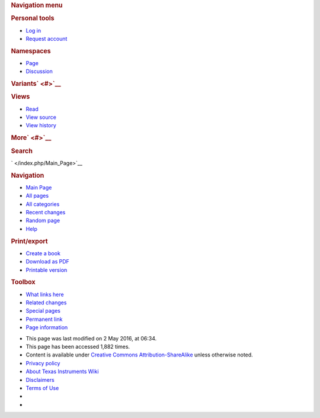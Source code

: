 .. http://processors.wiki.ti.com/index.php/Taking_the_C66x_Out_Of_Reset_with_Linux_Running_on_the_ARM_A15
.. rubric:: Navigation menu
   :name: navigation-menu

.. raw:: html

   <div id="mw-head">

.. raw:: html

   <div id="p-personal" role="navigation"
   aria-labelledby="p-personal-label">

.. rubric:: Personal tools
   :name: p-personal-label

-  

   .. raw:: html

      <div id="pt-login">

   .. raw:: html

      </div>

   `Log
   in </index.php?title=Special:UserLogin&returnto=Taking+the+C66x+Out+Of+Reset+with+Linux+Running+on+the+ARM+A15>`__
-  

   .. raw:: html

      <div id="pt-createaccount">

   .. raw:: html

      </div>

   `Request account </index.php/Special:RequestAccount>`__

.. raw:: html

   </div>

.. raw:: html

   <div id="left-navigation">

.. raw:: html

   <div id="p-namespaces" class="vectorTabs" role="navigation"
   aria-labelledby="p-namespaces-label">

.. rubric:: Namespaces
   :name: p-namespaces-label

-  

   .. raw:: html

      <div id="ca-nstab-main">

   .. raw:: html

      </div>

   `Page </index.php/Taking_the_C66x_Out_Of_Reset_with_Linux_Running_on_the_ARM_A15>`__
-  

   .. raw:: html

      <div id="ca-talk">

   .. raw:: html

      </div>

   `Discussion </index.php?title=Talk:Taking_the_C66x_Out_Of_Reset_with_Linux_Running_on_the_ARM_A15&action=edit&redlink=1>`__

.. raw:: html

   </div>

.. raw:: html

   <div id="p-variants" class="vectorMenu emptyPortlet"
   role="navigation" aria-labelledby="p-variants-label">

.. rubric:: Variants\ ` <#>`__
   :name: p-variants-label

.. raw:: html

   <div class="menu">

.. raw:: html

   </div>

.. raw:: html

   </div>

.. raw:: html

   </div>

.. raw:: html

   <div id="right-navigation">

.. raw:: html

   <div id="p-views" class="vectorTabs" role="navigation"
   aria-labelledby="p-views-label">

.. rubric:: Views
   :name: p-views-label

-  

   .. raw:: html

      <div id="ca-view">

   .. raw:: html

      </div>

   `Read </index.php/Taking_the_C66x_Out_Of_Reset_with_Linux_Running_on_the_ARM_A15>`__
-  

   .. raw:: html

      <div id="ca-viewsource">

   .. raw:: html

      </div>

   `View
   source </index.php?title=Taking_the_C66x_Out_Of_Reset_with_Linux_Running_on_the_ARM_A15&action=edit>`__
-  

   .. raw:: html

      <div id="ca-history">

   .. raw:: html

      </div>

   `View
   history </index.php?title=Taking_the_C66x_Out_Of_Reset_with_Linux_Running_on_the_ARM_A15&action=history>`__

.. raw:: html

   </div>

.. raw:: html

   <div id="p-cactions" class="vectorMenu emptyPortlet"
   role="navigation" aria-labelledby="p-cactions-label">

.. rubric:: More\ ` <#>`__
   :name: p-cactions-label

.. raw:: html

   <div class="menu">

.. raw:: html

   </div>

.. raw:: html

   </div>

.. raw:: html

   <div id="p-search" role="search">

.. rubric:: Search
   :name: search

.. raw:: html

   <div id="simpleSearch">

.. raw:: html

   </div>

.. raw:: html

   </div>

.. raw:: html

   </div>

.. raw:: html

   </div>

.. raw:: html

   <div id="mw-panel">

.. raw:: html

   <div id="p-logo" role="banner">

` </index.php/Main_Page>`__

.. raw:: html

   </div>

.. raw:: html

   <div id="p-navigation" class="portal" role="navigation"
   aria-labelledby="p-navigation-label">

.. rubric:: Navigation
   :name: p-navigation-label

.. raw:: html

   <div class="body">

-  

   .. raw:: html

      <div id="n-mainpage">

   .. raw:: html

      </div>

   `Main Page </index.php/Main_Page>`__
-  

   .. raw:: html

      <div id="n-All-pages">

   .. raw:: html

      </div>

   `All pages </index.php/Special:AllPages>`__
-  

   .. raw:: html

      <div id="n-All-categories">

   .. raw:: html

      </div>

   `All categories </index.php/Special:Categories>`__
-  

   .. raw:: html

      <div id="n-recentchanges">

   .. raw:: html

      </div>

   `Recent changes </index.php/Special:RecentChanges>`__
-  

   .. raw:: html

      <div id="n-randompage">

   .. raw:: html

      </div>

   `Random page </index.php/Special:Random>`__
-  

   .. raw:: html

      <div id="n-help">

   .. raw:: html

      </div>

   `Help <https://www.mediawiki.org/wiki/Special:MyLanguage/Help:Contents>`__

.. raw:: html

   </div>

.. raw:: html

   </div>

.. raw:: html

   <div id="p-coll-print_export" class="portal" role="navigation"
   aria-labelledby="p-coll-print_export-label">

.. rubric:: Print/export
   :name: p-coll-print_export-label

.. raw:: html

   <div class="body">

-  

   .. raw:: html

      <div id="coll-create_a_book">

   .. raw:: html

      </div>

   `Create a
   book </index.php?title=Special:Book&bookcmd=book_creator&referer=Taking+the+C66x+Out+Of+Reset+with+Linux+Running+on+the+ARM+A15>`__
-  

   .. raw:: html

      <div id="coll-download-as-rl">

   .. raw:: html

      </div>

   `Download as
   PDF </index.php?title=Special:Book&bookcmd=render_article&arttitle=Taking+the+C66x+Out+Of+Reset+with+Linux+Running+on+the+ARM+A15&oldid=215908&writer=rl>`__
-  

   .. raw:: html

      <div id="t-print">

   .. raw:: html

      </div>

   `Printable
   version </index.php?title=Taking_the_C66x_Out_Of_Reset_with_Linux_Running_on_the_ARM_A15&printable=yes>`__

.. raw:: html

   </div>

.. raw:: html

   </div>

.. raw:: html

   <div id="p-tb" class="portal" role="navigation"
   aria-labelledby="p-tb-label">

.. rubric:: Toolbox
   :name: p-tb-label

.. raw:: html

   <div class="body">

-  

   .. raw:: html

      <div id="t-whatlinkshere">

   .. raw:: html

      </div>

   `What links
   here </index.php/Special:WhatLinksHere/Taking_the_C66x_Out_Of_Reset_with_Linux_Running_on_the_ARM_A15>`__
-  

   .. raw:: html

      <div id="t-recentchangeslinked">

   .. raw:: html

      </div>

   `Related
   changes </index.php/Special:RecentChangesLinked/Taking_the_C66x_Out_Of_Reset_with_Linux_Running_on_the_ARM_A15>`__
-  

   .. raw:: html

      <div id="t-specialpages">

   .. raw:: html

      </div>

   `Special pages </index.php/Special:SpecialPages>`__
-  

   .. raw:: html

      <div id="t-permalink">

   .. raw:: html

      </div>

   `Permanent
   link </index.php?title=Taking_the_C66x_Out_Of_Reset_with_Linux_Running_on_the_ARM_A15&oldid=215908>`__
-  

   .. raw:: html

      <div id="t-info">

   .. raw:: html

      </div>

   `Page
   information </index.php?title=Taking_the_C66x_Out_Of_Reset_with_Linux_Running_on_the_ARM_A15&action=info>`__

.. raw:: html

   </div>

.. raw:: html

   </div>

.. raw:: html

   </div>

.. raw:: html

   </div>

.. raw:: html

   <div id="footer" role="contentinfo">

-  

   .. raw:: html

      <div id="footer-info-lastmod">

   .. raw:: html

      </div>

   This page was last modified on 2 May 2016, at 06:34.
-  

   .. raw:: html

      <div id="footer-info-viewcount">

   .. raw:: html

      </div>

   This page has been accessed 1,882 times.
-  

   .. raw:: html

      <div id="footer-info-copyright">

   .. raw:: html

      </div>

   Content is available under `Creative Commons
   Attribution-ShareAlike <http://creativecommons.org/licenses/by-sa/3.0/>`__
   unless otherwise noted.

-  

   .. raw:: html

      <div id="footer-places-privacy">

   .. raw:: html

      </div>

   `Privacy policy </index.php/Project:Privacy_policy>`__
-  

   .. raw:: html

      <div id="footer-places-about">

   .. raw:: html

      </div>

   `About Texas Instruments Wiki </index.php/Project:About>`__
-  

   .. raw:: html

      <div id="footer-places-disclaimer">

   .. raw:: html

      </div>

   `Disclaimers </index.php/Project:General_disclaimer>`__
-  

   .. raw:: html

      <div id="footer-places-termsofservice">

   .. raw:: html

      </div>

   `Terms of Use </index.php/Project:Terms_of_Service>`__

-  

   .. raw:: html

      <div id="footer-copyrightico">

   .. raw:: html

      </div>

   |Creative Commons Attribution-ShareAlike|
-  

   .. raw:: html

      <div id="footer-poweredbyico">

   .. raw:: html

      </div>

   |Powered by MediaWiki|

.. raw:: html

   <div style="clear:both">

.. raw:: html

   </div>

.. raw:: html

   </div>

.. |Outofreset 1 lali.JPG| image:: /images/a/ae/Outofreset_1_lali.JPG
   :width: 345px
   :height: 244px
   :target: /index.php/File:Outofreset_1_lali.JPG
.. |Outofreset 2 lali.JPG| image:: /images/4/45/Outofreset_2_lali.JPG
   :width: 517px
   :height: 280px
   :target: /index.php/File:Outofreset_2_lali.JPG
.. |Outofreset 3 lali.JPG| image:: /images/3/3b/Outofreset_3_lali.JPG
   :width: 491px
   :height: 303px
   :target: /index.php/File:Outofreset_3_lali.JPG
.. |Outofreset 4 lali.png| image:: /images/c/c4/Outofreset_4_lali.png
   :width: 449px
   :height: 177px
   :target: /index.php/File:Outofreset_4_lali.png
.. |Outofreset 5 lali.png| image:: /images/4/4d/Outofreset_5_lali.png
   :width: 429px
   :height: 125px
   :target: /index.php/File:Outofreset_5_lali.png
.. |Outofreset 6 lali.png| image:: /images/9/96/Outofreset_6_lali.png
   :width: 266px
   :height: 111px
   :target: /index.php/File:Outofreset_6_lali.png
.. |Outofreset 7 lali.png| image:: /images/c/ce/Outofreset_7_lali.png
   :width: 677px
   :height: 235px
   :target: /index.php/File:Outofreset_7_lali.png
.. |Outofreset 8 lali.JPG| image:: /images/8/8f/Outofreset_8_lali.JPG
   :width: 997px
   :height: 391px
   :target: /index.php/File:Outofreset_8_lali.JPG
.. |E2e.jpg| image:: /images/8/82/E2e.jpg
   :width: 305px
   :height: 63px
   :target: /index.php/File:E2e.jpg
.. |Hyperlink blue.png| image:: /images/9/9f/Hyperlink_blue.png
   :width: 96px
   :height: 96px
   :target: /index.php/File:Hyperlink_blue.png
.. |Creative Commons Attribution-ShareAlike| image:: /resources/assets/licenses/cc-by-sa.png
   :width: 88px
   :height: 31px
   :target: http://creativecommons.org/licenses/by-sa/3.0/
.. |Powered by MediaWiki| image:: /resources/assets/poweredby_mediawiki_88x31.png
   :width: 88px
   :height: 31px
   :target: //www.mediawiki.org/
